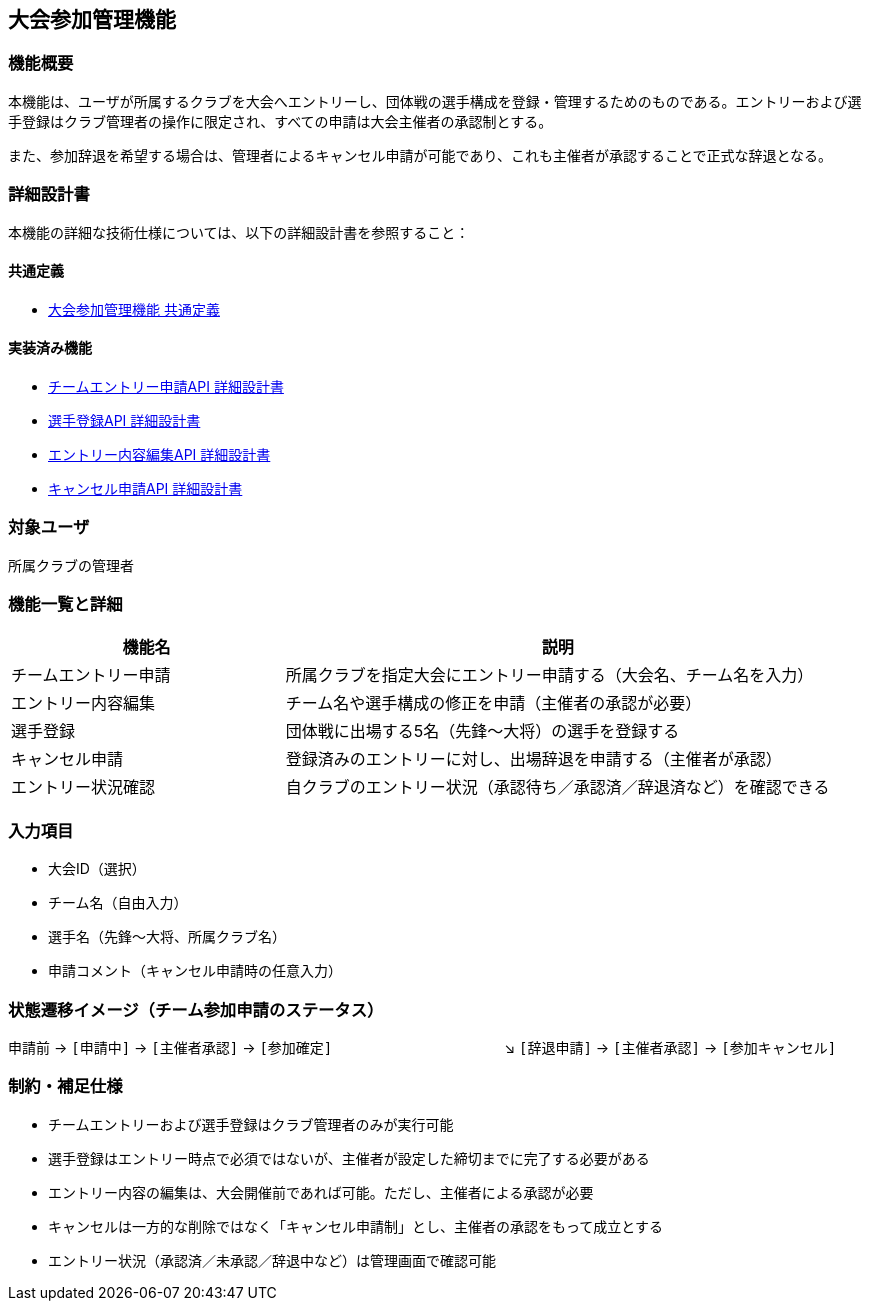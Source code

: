 == 大会参加管理機能

=== 機能概要

本機能は、ユーザが所属するクラブを大会へエントリーし、団体戦の選手構成を登録・管理するためのものである。エントリーおよび選手登録はクラブ管理者の操作に限定され、すべての申請は大会主催者の承認制とする。

また、参加辞退を希望する場合は、管理者によるキャンセル申請が可能であり、これも主催者が承認することで正式な辞退となる。

=== 詳細設計書

本機能の詳細な技術仕様については、以下の詳細設計書を参照すること：

==== 共通定義
* link:../tournamentParticipation/common-definitions.adoc[大会参加管理機能 共通定義]

==== 実装済み機能
* link:../tournamentParticipation/team-entry-application.adoc[チームエントリー申請API 詳細設計書]
* link:../tournamentParticipation/player-registration.adoc[選手登録API 詳細設計書]
* link:../tournamentParticipation/entry-content-editing.adoc[エントリー内容編集API 詳細設計書]
* link:../tournamentParticipation/cancellation-request.adoc[キャンセル申請API 詳細設計書]

=== 対象ユーザ

所属クラブの管理者

=== 機能一覧と詳細

[cols="1,2", options="header"]
|===
| 機能名 | 説明

| チームエントリー申請
| 所属クラブを指定大会にエントリー申請する（大会名、チーム名を入力）

| エントリー内容編集
| チーム名や選手構成の修正を申請（主催者の承認が必要）

| 選手登録
| 団体戦に出場する5名（先鋒〜大将）の選手を登録する

| キャンセル申請
| 登録済みのエントリーに対し、出場辞退を申請する（主催者が承認）

| エントリー状況確認
| 自クラブのエントリー状況（承認待ち／承認済／辞退済など）を確認できる
|===

=== 入力項目

* 大会ID（選択）
* チーム名（自由入力）
* 選手名（先鋒〜大将、所属クラブ名）
* 申請コメント（キャンセル申請時の任意入力）

=== 状態遷移イメージ（チーム参加申請のステータス）

申請前 → `[申請中]` → `[主催者承認]` → `[参加確定]`  
　　　　　　　　　　　　↘︎ `[辞退申請]` → `[主催者承認]` → `[参加キャンセル]`

=== 制約・補足仕様

* チームエントリーおよび選手登録はクラブ管理者のみが実行可能
* 選手登録はエントリー時点で必須ではないが、主催者が設定した締切までに完了する必要がある
* エントリー内容の編集は、大会開催前であれば可能。ただし、主催者による承認が必要
* キャンセルは一方的な削除ではなく「キャンセル申請制」とし、主催者の承認をもって成立とする
* エントリー状況（承認済／未承認／辞退中など）は管理画面で確認可能